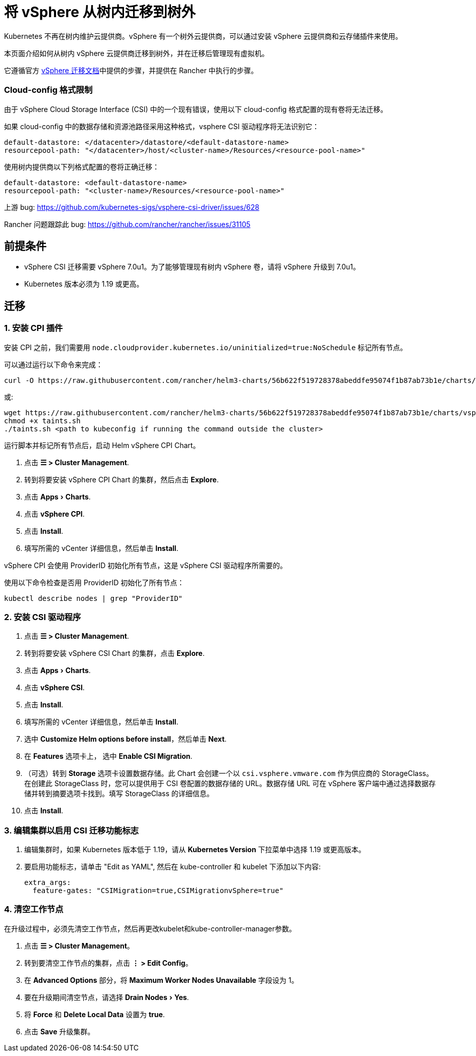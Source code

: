 = 将 vSphere 从树内迁移到树外
:experimental:

Kubernetes 不再在树内维护云提供商。vSphere 有一个树外云提供商，可以通过安装 vSphere 云提供商和云存储插件来使用。

本页面介绍如何从树内 vSphere 云提供商迁移到树外，并在迁移后管理现有虚拟机。

它遵循官方 https://vsphere-csi-driver.sigs.k8s.io/features/vsphere_csi_migration.html[vSphere 迁移文档]中提供的步骤，并提供在 Rancher 中执行的步骤。

=== Cloud-config 格式限制

由于 vSphere Cloud Storage Interface (CSI) 中的一个现有错误，使用以下 cloud-config 格式配置的现有卷将无法迁移。

如果 cloud-config 中的数据存储和资源池路径采用这种格式，vsphere CSI 驱动程序将无法识别它：

[,yaml]
----
default-datastore: </datacenter>/datastore/<default-datastore-name>
resourcepool-path: "</datacenter>/host/<cluster-name>/Resources/<resource-pool-name>"
----

使用树内提供商以下列格式配置的卷将正确迁移：

[,yaml]
----
default-datastore: <default-datastore-name>
resourcepool-path: "<cluster-name>/Resources/<resource-pool-name>"
----

上游 bug: https://github.com/kubernetes-sigs/vsphere-csi-driver/issues/628

Rancher 问题跟踪此 bug: https://github.com/rancher/rancher/issues/31105

== 前提条件

* vSphere CSI 迁移需要 vSphere 7.0u1。为了能够管理现有树内 vSphere 卷，请将 vSphere 升级到 7.0u1。
* Kubernetes 版本必须为 1.19 或更高。

== 迁移

=== 1. 安装 CPI 插件

安装 CPI 之前，我们需要用 `node.cloudprovider.kubernetes.io/uninitialized=true:NoSchedule` 标记所有节点。

可以通过运行以下命令来完成：

----
curl -O https://raw.githubusercontent.com/rancher/helm3-charts/56b622f519728378abeddfe95074f1b87ab73b1e/charts/vsphere-cpi/taints.sh
----

或:

----
wget https://raw.githubusercontent.com/rancher/helm3-charts/56b622f519728378abeddfe95074f1b87ab73b1e/charts/vsphere-cpi/taints.sh
chmod +x taints.sh
./taints.sh <path to kubeconfig if running the command outside the cluster>
----

运行脚本并标记所有节点后，启动 Helm vSphere CPI Chart。

. 点击 *☰ > Cluster Management*.
. 转到将要安装 vSphere CPI Chart 的集群，然后点击 *Explore*.
. 点击 menu:Apps[Charts].
. 点击 *vSphere CPI*.
. 点击 *Install*.
. 填写所需的 vCenter 详细信息，然后单击 *Install*.

vSphere CPI 会使用 ProviderID 初始化所有节点，这是 vSphere CSI 驱动程序所需要的。

使用以下命令检查是否用 ProviderID 初始化了所有节点：

----
kubectl describe nodes | grep "ProviderID"
----

=== 2. 安装 CSI 驱动程序

. 点击 *☰ > Cluster Management*.
. 转到将要安装 vSphere CSI Chart 的集群，点击 *Explore*.
. 点击 menu:Apps[Charts].
. 点击 *vSphere CSI*.
. 点击 *Install*.
. 填写所需的 vCenter 详细信息，然后单击 *Install*.
. 选中 *Customize Helm options before install*，然后单击 *Next*.
. 在 *Features* 选项卡上， 选中 *Enable CSI Migration*.
. （可选）转到 *Storage* 选项卡设置数据存储。此 Chart 会创建一个以 `csi.vsphere.vmware.com` 作为供应商的 StorageClass。在创建此 StorageClass 时，您可以提供用于 CSI 卷配置的数据存储的 URL。数据存储 URL 可在 vSphere 客户端中通过选择数据存储并转到摘要选项卡找到。填写 StorageClass 的详细信息。
. 点击 *Install*.

=== 3. 编辑集群以启用 CSI 迁移功能标志

. 编辑集群时，如果 Kubernetes 版本低于 1.19，请从 *Kubernetes Version* 下拉菜单中选择 1.19 或更高版本。
. 要启用功能标志，请单击 "Edit as YAML", 然后在 kube-controller 和 kubelet 下添加以下内容:
+
[,yaml]
----
extra_args:
  feature-gates: "CSIMigration=true,CSIMigrationvSphere=true"
----

=== 4. 清空工作节点

在升级过程中，必须先清空工作节点，然后再更改kubelet和kube-controller-manager参数。

. 点击 *☰ > Cluster Management*。
. 转到要清空工作节点的集群，点击 *⋮ > Edit Config*。
. 在 *Advanced Options* 部分，将 *Maximum Worker Nodes Unavailable* 字段设为 1。
. 要在升级期间清空节点，请选择 menu:Drain Nodes[Yes].
. 将 *Force* 和 *Delete Local Data* 设置为 *true*.
. 点击 *Save* 升级集群。
